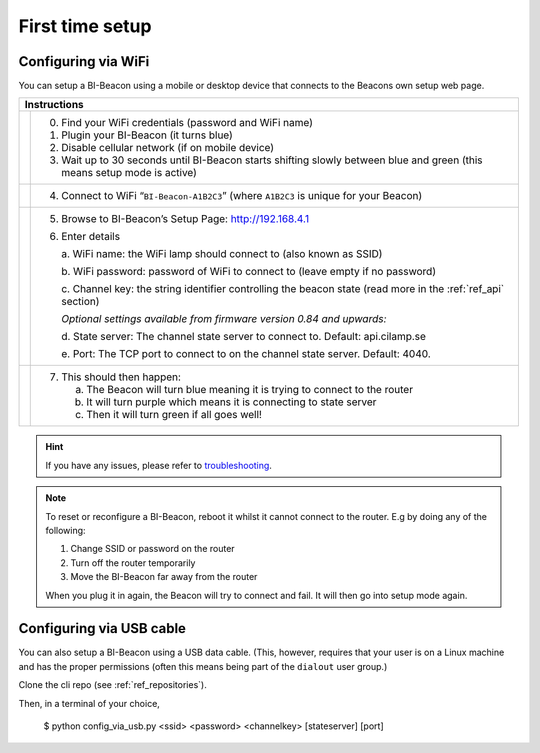 .. documents how to configure a beacon

.. raw:: html

    <style>
      .blue {color:blue}
      .purple {color:purple}
      .green {color:green}
    </style>

.. role:: blue

.. role:: purple

.. role:: green


First time setup
================

Configuring via WiFi
--------------------

.. |image1| image:: _static/wifisetup_1.png
   :width: 100%

.. |image2| image:: _static/wifisetup_2.png
   :width: 100%

.. |image3| image:: _static/wifisetup_3.png
   :width: 100%

.. |image4| image:: _static/wifisetup_4.png
   :width: 100%

You can setup a BI-Beacon using a mobile or desktop device that connects to the Beacons own setup web page.

+------------+--------------------------------------------------------+
|           Instructions                                              |
+============+========================================================+
|            |                                                        |
|            | 0. Find your WiFi credentials (password and WiFi name) |
|  |image1|  | 1. Plugin your BI-Beacon (it turns blue)               |
|            | 2. Disable cellular network (if on mobile device)      |
|            | 3. Wait up to 30 seconds until BI-Beacon starts        |
|            |    shifting slowly between blue and green              |
|            |    (this means setup mode is active)                   |
|            |                                                        |
+------------+--------------------------------------------------------+
|  |image2|  |                                                        |
|            | 4. Connect to WiFi “``BI-Beacon-A1B2C3``”              |
|            |    (where ``A1B2C3`` is unique for your Beacon)        |
|            |                                                        |
+------------+--------------------------------------------------------+
|  |image3|  |                                                        |
|            | 5. Browse to BI-Beacon’s Setup Page:                   |
|            |    http://192.168.4.1                                  |
|            |                                                        |
|            | 6. Enter details                                       |
|            |                                                        |
|            |    a. WiFi name: the WiFi lamp should connect          |
|            |    to (also known as SSID)                             |
|            |                                                        |
|            |    b. WiFi password: password of WiFi to connect       |
|            |    to (leave empty if no password)                     |
|            |                                                        |
|            |    c. Channel key: the string identifier controlling   |
|            |    the beacon state                                    |
|            |    (read more in the  :ref:`ref_api` section)          |
|            |                                                        |
|            |    *Optional settings available from firmware version  |
|            |    0.84 and upwards:*                                  |
|            |                                                        |
|            |    d. State server: The channel state server to connect|
|            |    to.                                                 |
|            |    Default: api.cilamp.se                              |
|            |                                                        |
|            |    e. Port: The TCP port to connect to on              |
|            |    the channel state server. Default: 4040.            |
|            |                                                        |
+------------+--------------------------------------------------------+
|  |image4|  |                                                        |
|            |  7. This should then happen:                           |
|            |                                                        |
|            |     a. The Beacon will turn :blue:`blue` meaning it    |
|            |        is trying to connect to the router              |
|            |                                                        |
|            |     b. It will turn :purple:`purple` which means it is |
|            |        connecting to state server                      |
|            |                                                        |
|            |     c. Then it will turn :green:`green`                |
|            |        if all goes well!                               |
|            |                                                        |
+------------+--------------------------------------------------------+


.. hint::

    If you have any issues, please refer to troubleshooting_.

.. _troubleshooting: https://cilamp.se/setup-guide/#1498746921926-4127dd4e-44a5



.. note:: To reset or reconfigure a BI-Beacon, reboot it whilst it cannot
          connect to the router. E.g by doing any of the following:

          1. Change SSID or password on the router
          2. Turn off the router temporarily
          3. Move the BI-Beacon far away from the router

          When you plug it in again, the Beacon will try to connect and
          fail. It will then go into setup mode again.


Configuring via USB cable
-------------------------

You can also setup a BI-Beacon using a USB data cable.
(This, however, requires that your user is on a Linux
machine and has the proper permissions (often this
means being part of the ``dialout`` user group.)

Clone the cli repo (see :ref:`ref_repositories`).

Then, in a terminal of your choice,

   $ python config_via_usb.py <ssid> <password> <channelkey> [stateserver] [port]


